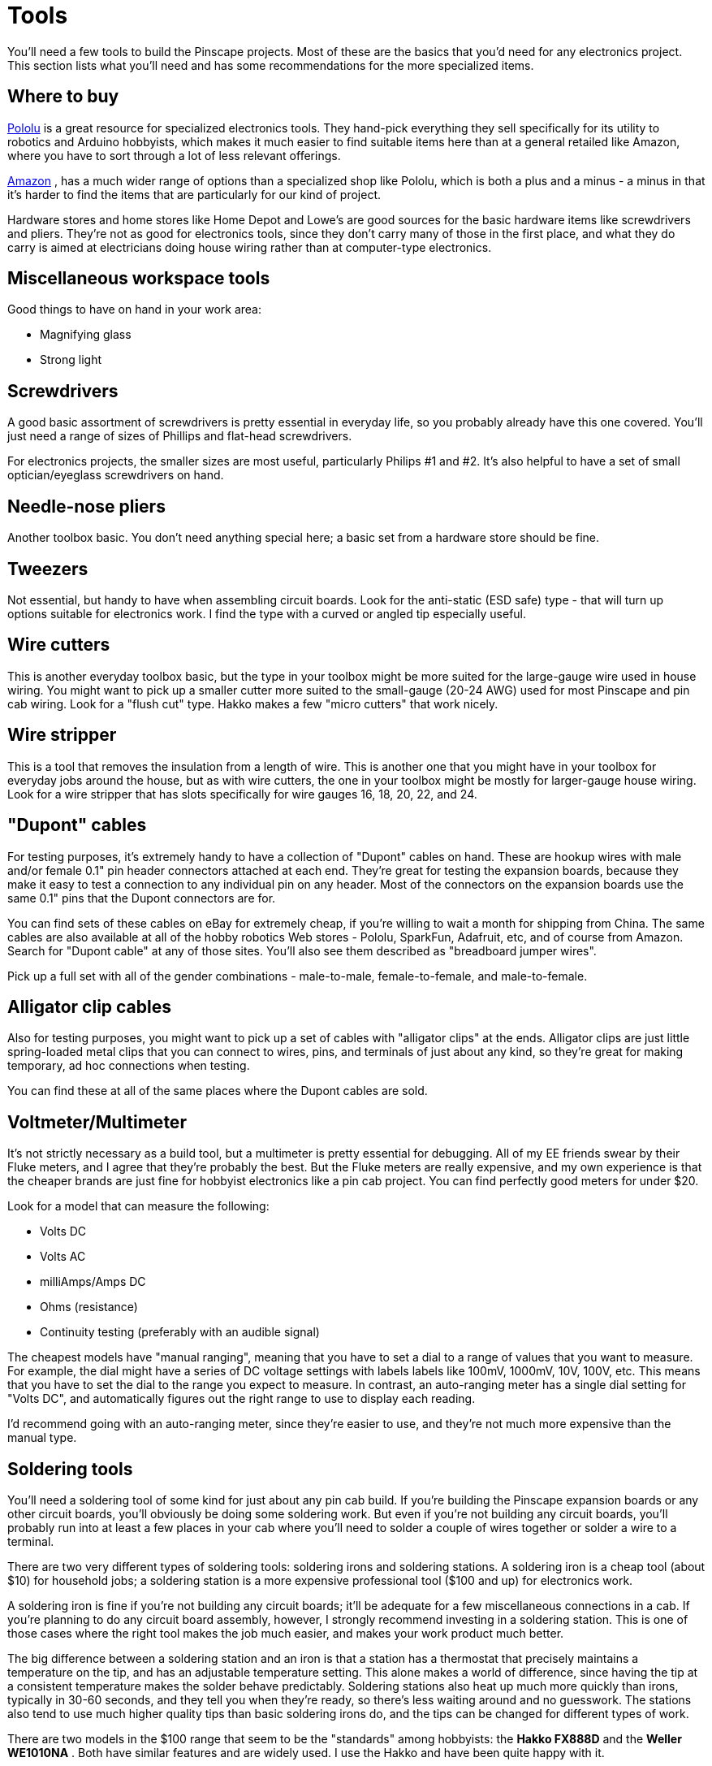 = Tools

You'll need a few tools to build the Pinscape projects. Most of these are the basics that you'd need for any electronics project. This section lists what you'll need and has some recommendations for the more specialized items.

== Where to buy

link:https://www.pololu.com/[Pololu] is a great resource for specialized electronics tools. They hand-pick everything they sell specifically for its utility to robotics and Arduino hobbyists, which makes it much easier to find suitable items here than at a general retailed like Amazon, where you have to sort through a lot of less relevant offerings.

link:https://www.amazon.com/[Amazon] , has a much wider range of options than a specialized shop like Pololu, which is both a plus and a minus - a minus in that it's harder to find the items that are particularly for our kind of project.

Hardware stores and home stores like Home Depot and Lowe's are good sources for the basic hardware items like screwdrivers and pliers. They're not as good for electronics tools, since they don't carry many of those in the first place, and what they do carry is aimed at electricians doing house wiring rather than at computer-type electronics.

== Miscellaneous workspace tools

Good things to have on hand in your work area:

* Magnifying glass
* Strong light

== Screwdrivers

A good basic assortment of screwdrivers is pretty essential in everyday life, so you probably already have this one covered. You'll just need a range of sizes of Phillips and flat-head screwdrivers.

For electronics projects, the smaller sizes are most useful, particularly Philips #1 and #2. It's also helpful to have a set of small optician/eyeglass screwdrivers on hand.

== Needle-nose pliers

Another toolbox basic. You don't need anything special here; a basic set from a hardware store should be fine.

== Tweezers

Not essential, but handy to have when assembling circuit boards. Look for the anti-static (ESD safe) type - that will turn up options suitable for electronics work. I find the type with a curved or angled tip especially useful.

== Wire cutters

This is another everyday toolbox basic, but the type in your toolbox might be more suited for the large-gauge wire used in house wiring. You might want to pick up a smaller cutter more suited to the small-gauge (20-24 AWG) used for most Pinscape and pin cab wiring. Look for a "flush cut" type. Hakko makes a few "micro cutters" that work nicely.

== Wire stripper

This is a tool that removes the insulation from a length of wire. This is another one that you might have in your toolbox for everyday jobs around the house, but as with wire cutters, the one in your toolbox might be mostly for larger-gauge house wiring. Look for a wire stripper that has slots specifically for wire gauges 16, 18, 20, 22, and 24.

== "Dupont" cables

For testing purposes, it's extremely handy to have a collection of "Dupont" cables on hand. These are hookup wires with male and/or female 0.1" pin header connectors attached at each end. They're great for testing the expansion boards, because they make it easy to test a connection to any individual pin on any header. Most of the connectors on the expansion boards use the same 0.1" pins that the Dupont connectors are for.

You can find sets of these cables on eBay for extremely cheap, if you're willing to wait a month for shipping from China. The same cables are also available at all of the hobby robotics Web stores - Pololu, SparkFun, Adafruit, etc, and of course from Amazon. Search for "Dupont cable" at any of those sites. You'll also see them described as "breadboard jumper wires".

Pick up a full set with all of the gender combinations - male-to-male, female-to-female, and male-to-female.

== Alligator clip cables

Also for testing purposes, you might want to pick up a set of cables with "alligator clips" at the ends. Alligator clips are just little spring-loaded metal clips that you can connect to wires, pins, and terminals of just about any kind, so they're great for making temporary, ad hoc connections when testing.

You can find these at all of the same places where the Dupont cables are sold.

== Voltmeter/Multimeter

It's not strictly necessary as a build tool, but a multimeter is pretty essential for debugging. All of my EE friends swear by their Fluke meters, and I agree that they're probably the best. But the Fluke meters are really expensive, and my own experience is that the cheaper brands are just fine for hobbyist electronics like a pin cab project. You can find perfectly good meters for under $20.

Look for a model that can measure the following:

* Volts DC
* Volts AC
* milliAmps/Amps DC
* Ohms (resistance)
* Continuity testing (preferably with an audible signal)

The cheapest models have "manual ranging", meaning that you have to set a dial to a range of values that you want to measure. For example, the dial might have a series of DC voltage settings with labels labels like 100mV, 1000mV, 10V, 100V, etc. This means that you have to set the dial to the range you expect to measure. In contrast, an auto-ranging meter has a single dial setting for "Volts DC", and automatically figures out the right range to use to display each reading.

I'd recommend going with an auto-ranging meter, since they're easier to use, and they're not much more expensive than the manual type.

[#solderingTools]
== Soldering tools

You'll need a soldering tool of some kind for just about any pin cab build. If you're building the Pinscape expansion boards or any other circuit boards, you'll obviously be doing some soldering work. But even if you're not building any circuit boards, you'll probably run into at least a few places in your cab where you'll need to solder a couple of wires together or solder a wire to a terminal.

There are two very different types of soldering tools: soldering irons and soldering stations. A soldering iron is a cheap tool (about $10) for household jobs; a soldering station is a more expensive professional tool ($100 and up) for electronics work.

A soldering iron is fine if you're not building any circuit boards; it'll be adequate for a few miscellaneous connections in a cab. If you're planning to do any circuit board assembly, however, I strongly recommend investing in a soldering station. This is one of those cases where the right tool makes the job much easier, and makes your work product much better.

The big difference between a soldering station and an iron is that a station has a thermostat that precisely maintains a temperature on the tip, and has an adjustable temperature setting. This alone makes a world of difference, since having the tip at a consistent temperature makes the solder behave predictably. Soldering stations also heat up much more quickly than irons, typically in 30-60 seconds, and they tell you when they're ready, so there's less waiting around and no guesswork. The stations also tend to use much higher quality tips than basic soldering irons do, and the tips can be changed for different types of work.

There are two models in the $100 range that seem to be the "standards" among hobbyists: the *Hakko FX888D* and the *Weller WE1010NA* . Both have similar features and are widely used. I use the Hakko and have been quite happy with it.

=== Desoldering pump ("solder sucker")

This is a tool to _remove_ solder, so that you can remove a previously soldered part (to replace a dead part, for example) or just remove excess solder if you apply too much.

This is more of a nice-to-have than a must, but it can come in handy.

The type I've had the best luck with is what's known as a manual de-soldering pump or "solder sucker". This is a fairly cheap tool, but pretty effective. You can find these on Amazon for $10 to $25.

The other cheap option is "solder wick", which is supposed to soak up solder, but I've never had very good luck with this.

There are also dedicated de-soldering stations, with powered solder pumps. These are in the same price class as soldering stations, so I wouldn't buy one for occasional hobby electronics. But I'd definitely consider one if I did a lot of repair work, since the manual tools require a great deal of patience when they work at all. The powered de-soldering stations are supposed to be vastly better, as power tools usually are.

=== Solder

It might seem like "solder is solder", but some types of solder actually work much better than others. This is another case where the right tool will give you better results regardless of skill level.

The reason for the variability is that solder is actually a pretty complicated formulation. It's a mixture of metal alloys and "flux", which is a chemical that affects how the solder behaves when melted. The mixture of metals controls the melting point of the solder, and the flux controls how the molten solder flows, coheres, and and adheres to wires and surfaces. Different formulations are appropriate for different jobs; the type you'll find at Home Depot really doesn't work all that well for fine electronics work.

My top pick is *Kester 44 Rosin Core 63/37* solder in the .031" size. This is an all-around great solder for circuit board work.

== Crimp tool

If you're planning to assemble any hand-made connectors using crimp-pin housings, a crimping tool is essential. See xref:crimpPins.adoc#crimpPins[Crimp Pins] for tool recommendations.

